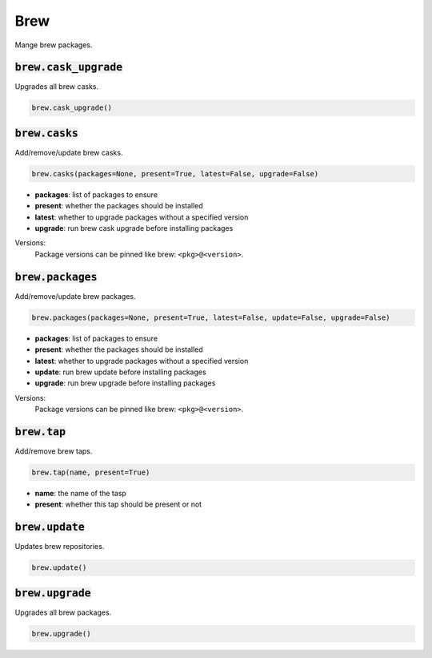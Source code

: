 Brew
----


Mange brew packages.

:code:`brew.cask_upgrade`
~~~~~~~~~~~~~~~~~~~~~~~~~

Upgrades all brew casks.

.. code:: python

    brew.cask_upgrade()


:code:`brew.casks`
~~~~~~~~~~~~~~~~~~

Add/remove/update brew casks.

.. code:: python

    brew.casks(packages=None, present=True, latest=False, upgrade=False)

+ **packages**: list of packages to ensure
+ **present**: whether the packages should be installed
+ **latest**: whether to upgrade packages without a specified version
+ **upgrade**: run brew cask upgrade before installing packages

Versions:
    Package versions can be pinned like brew: ``<pkg>@<version>``.


:code:`brew.packages`
~~~~~~~~~~~~~~~~~~~~~

Add/remove/update brew packages.

.. code:: python

    brew.packages(packages=None, present=True, latest=False, update=False, upgrade=False)

+ **packages**: list of packages to ensure
+ **present**: whether the packages should be installed
+ **latest**: whether to upgrade packages without a specified version
+ **update**: run brew update before installing packages
+ **upgrade**: run brew upgrade before installing packages

Versions:
    Package versions can be pinned like brew: ``<pkg>@<version>``.


:code:`brew.tap`
~~~~~~~~~~~~~~~~

Add/remove brew taps.

.. code:: python

    brew.tap(name, present=True)

+ **name**: the name of the tasp
+ **present**: whether this tap should be present or not


:code:`brew.update`
~~~~~~~~~~~~~~~~~~~

Updates brew repositories.

.. code:: python

    brew.update()


:code:`brew.upgrade`
~~~~~~~~~~~~~~~~~~~~

Upgrades all brew packages.

.. code:: python

    brew.upgrade()

